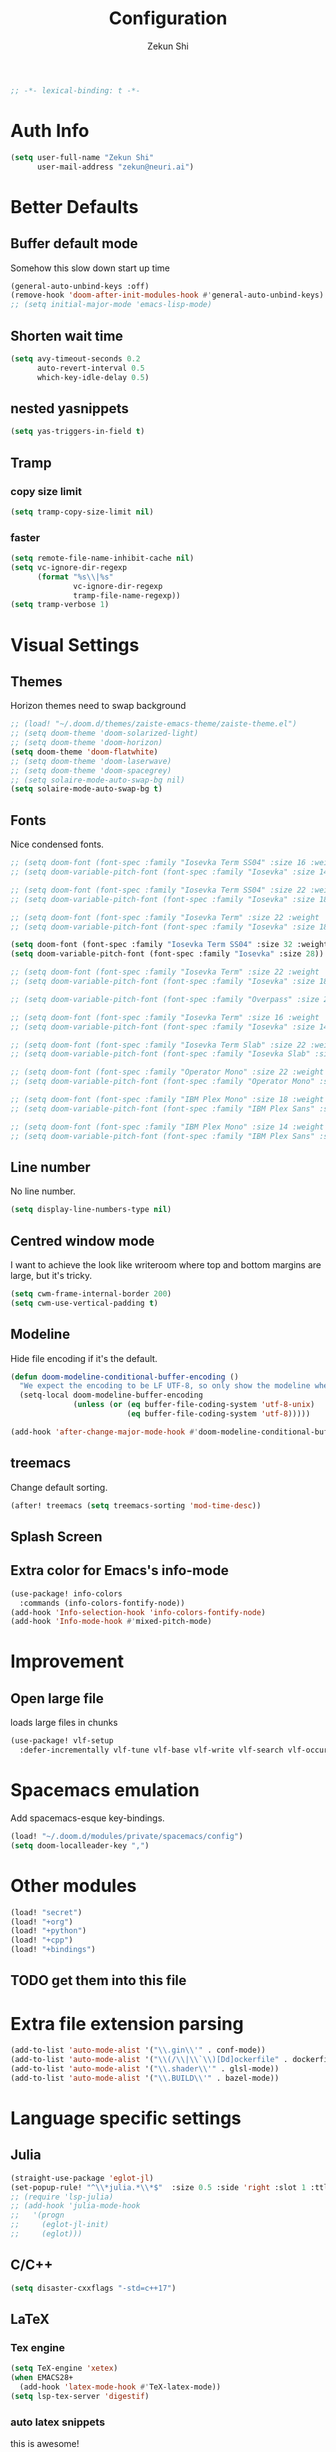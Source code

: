 #+TITLE: Configuration
#+AUTHOR: Zekun Shi
#+PROPERTY: header-args :emacs-lisp :tangle yes :comments link
#+STARTUP: org-startup-folded: showall
#+BEGIN_SRC emacs-lisp
;; -*- lexical-binding: t -*-
#+END_SRC

* Auth Info
#+BEGIN_SRC emacs-lisp
(setq user-full-name "Zekun Shi"
      user-mail-address "zekun@neuri.ai")
#+END_SRC

* Better Defaults

** Buffer default mode
Somehow this slow down start up time
#+BEGIN_SRC emacs-lisp
(general-auto-unbind-keys :off)
(remove-hook 'doom-after-init-modules-hook #'general-auto-unbind-keys)
;; (setq initial-major-mode 'emacs-lisp-mode)
#+END_SRC

** Shorten wait time
#+BEGIN_SRC emacs-lisp
(setq avy-timeout-seconds 0.2
      auto-revert-interval 0.5
      which-key-idle-delay 0.5)
#+END_SRC

** nested yasnippets
#+BEGIN_SRC emacs-lisp
(setq yas-triggers-in-field t)
#+END_SRC

** Tramp
*** copy size limit
#+BEGIN_SRC emacs-lisp
(setq tramp-copy-size-limit nil)
#+END_SRC
*** faster
#+begin_src emacs-lisp
(setq remote-file-name-inhibit-cache nil)
(setq vc-ignore-dir-regexp
      (format "%s\\|%s"
              vc-ignore-dir-regexp
              tramp-file-name-regexp))
(setq tramp-verbose 1)
#+end_src

* Visual Settings

** Themes
Horizon themes need to swap background
#+BEGIN_SRC emacs-lisp
;; (load! "~/.doom.d/themes/zaiste-emacs-theme/zaiste-theme.el")
;; (setq doom-theme 'doom-solarized-light)
;; (setq doom-theme 'doom-horizon)
(setq doom-theme 'doom-flatwhite)
;; (setq doom-theme 'doom-laserwave)
;; (setq doom-theme 'doom-spacegrey)
;; (setq solaire-mode-auto-swap-bg nil)
(setq solaire-mode-auto-swap-bg t)
#+END_SRC

** Fonts
Nice condensed fonts.
#+BEGIN_SRC emacs-lisp
;; (setq doom-font (font-spec :family "Iosevka Term SS04" :size 16 :weight 'medium))
;; (setq doom-variable-pitch-font (font-spec :family "Iosevka" :size 14))

;; (setq doom-font (font-spec :family "Iosevka Term SS04" :size 22 :weight 'medium))
;; (setq doom-variable-pitch-font (font-spec :family "Iosevka" :size 18))

;; (setq doom-font (font-spec :family "Iosevka Term" :size 22 :weight 'medium))
;; (setq doom-variable-pitch-font (font-spec :family "Iosevka" :size 18))

(setq doom-font (font-spec :family "Iosevka Term SS04" :size 32 :weight 'medium))
(setq doom-variable-pitch-font (font-spec :family "Iosevka" :size 28))

;; (setq doom-font (font-spec :family "Iosevka Term" :size 22 :weight 'medium))
;; (setq doom-variable-pitch-font (font-spec :family "Iosevka" :size 18))

;; (setq doom-variable-pitch-font (font-spec :family "Overpass" :size 28))

;; (setq doom-font (font-spec :family "Iosevka Term" :size 16 :weight 'medium))
;; (setq doom-variable-pitch-font (font-spec :family "Iosevka" :size 14))

;; (setq doom-font (font-spec :family "Iosevka Term Slab" :size 22 :weight 'medium))
;; (setq doom-variable-pitch-font (font-spec :family "Iosevka Slab" :size 18))

;; (setq doom-font (font-spec :family "Operator Mono" :size 22 :weight 'light))
;; (setq doom-variable-pitch-font (font-spec :family "Operator Mono" :size 18))

;; (setq doom-font (font-spec :family "IBM Plex Mono" :size 18 :weight 'regular))
;; (setq doom-variable-pitch-font (font-spec :family "IBM Plex Sans" :size 14))

;; (setq doom-font (font-spec :family "IBM Plex Mono" :size 14 :weight 'regular))
;; (setq doom-variable-pitch-font (font-spec :family "IBM Plex Sans" :size 10))

#+END_SRC

** Line number
No line number.
#+BEGIN_SRC emacs-lisp
(setq display-line-numbers-type nil)
#+END_SRC

** Centred window mode
I want to achieve the look like writeroom where top and bottom margins are large, but it's tricky.
#+BEGIN_SRC emacs-lisp
(setq cwm-frame-internal-border 200)
(setq cwm-use-vertical-padding t)
#+END_SRC

** Modeline
Hide file encoding if it's the default.
#+BEGIN_SRC emacs-lisp
(defun doom-modeline-conditional-buffer-encoding ()
  "We expect the encoding to be LF UTF-8, so only show the modeline when this is not the case"
  (setq-local doom-modeline-buffer-encoding
              (unless (or (eq buffer-file-coding-system 'utf-8-unix)
                          (eq buffer-file-coding-system 'utf-8)))))

(add-hook 'after-change-major-mode-hook #'doom-modeline-conditional-buffer-encoding)
#+END_SRC

** treemacs
Change default sorting.
#+BEGIN_SRC emacs-lisp
(after! treemacs (setq treemacs-sorting 'mod-time-desc))
#+END_SRC

** Splash Screen
# #+BEGIN_SRC emacs-lisp
# (defvar fancy-splash-image-template
#   (expand-file-name "misc/splash-images/blackhole-lines-template.svg" doom-private-dir)
#   "Default template svg used for the splash image, with substitutions from ")
# (defvar fancy-splash-image-nil
#   (expand-file-name "misc/splash-images/transparent-pixel.png" doom-private-dir)
#   "An image to use at minimum size, usually a transparent pixel")

# (setq fancy-splash-sizes
#   `((:height 500 :min-height 50 :padding (0 . 4) :template ,(expand-file-name "misc/splash-images/blackhole-lines-0.svg" doom-private-dir))
#     (:height 440 :min-height 42 :padding (1 . 4) :template ,(expand-file-name "misc/splash-images/blackhole-lines-0.svg" doom-private-dir))
#     (:height 400 :min-height 38 :padding (1 . 4) :template ,(expand-file-name "misc/splash-images/blackhole-lines-1.svg" doom-private-dir))
#     (:height 350 :min-height 36 :padding (1 . 3) :template ,(expand-file-name "misc/splash-images/blackhole-lines-2.svg" doom-private-dir))
#     (:height 300 :min-height 34 :padding (1 . 3) :template ,(expand-file-name "misc/splash-images/blackhole-lines-3.svg" doom-private-dir))
#     (:height 250 :min-height 32 :padding (1 . 2) :template ,(expand-file-name "misc/splash-images/blackhole-lines-4.svg" doom-private-dir))
#     (:height 200 :min-height 30 :padding (1 . 2) :template ,(expand-file-name "misc/splash-images/blackhole-lines-5.svg" doom-private-dir))
#     (:height 100 :min-height 24 :padding (1 . 2) :template ,(expand-file-name "misc/splash-images/emacs-e-template.svg" doom-private-dir))
#     (:height 0   :min-height 0  :padding (0 . 0) :file ,fancy-splash-image-nil)))

# (defvar fancy-splash-sizes
#   `((:height 500 :min-height 50 :padding (0 . 2))
#     (:height 440 :min-height 42 :padding (1 . 4))
#     (:height 330 :min-height 35 :padding (1 . 3))
#     (:height 200 :min-height 30 :padding (1 . 2))
#     (:height 0   :min-height 0  :padding (0 . 0) :file ,fancy-splash-image-nil))
#   "list of plists with the following properties
#   :height the height of the image
#   :min-height minimum `frame-height' for image
#   :padding `+doom-dashboard-banner-padding' to apply
#   :template non-default template file
#   :file file to use instead of template")

# (defvar fancy-splash-template-colours
#   '(("$colour1" . keywords) ("$colour2" . type) ("$colour3" . base5) ("$colour4" . base8))
#   "list of colour-replacement alists of the form (\"$placeholder\" . 'theme-colour) which applied the template")

# (unless (file-exists-p (expand-file-name "theme-splashes" doom-cache-dir))
#   (make-directory (expand-file-name "theme-splashes" doom-cache-dir) t))

# (defun fancy-splash-filename (theme-name height)
#   (expand-file-name (concat (file-name-as-directory "theme-splashes")
#                             (symbol-name doom-theme)
#                             "-" (number-to-string height) ".svg")
#                     doom-cache-dir))

# (defun fancy-splash-clear-cache ()
#   "Delete all cached fancy splash images"
#   (interactive)
#   (delete-directory (expand-file-name "theme-splashes" doom-cache-dir) t)
#   (message "Cache cleared!"))

# (defun fancy-splash-generate-image (template height)
#   "Read TEMPLATE and create an image if HEIGHT with colour substitutions as  ;described by `fancy-splash-template-colours' for the current theme"
#     (with-temp-buffer
#       (insert-file-contents template)
#       (re-search-forward "$height" nil t)
#       (replace-match (number-to-string height) nil nil)
#       (dolist (substitution fancy-splash-template-colours)
#         (beginning-of-buffer)
#         (while (re-search-forward (car substitution) nil t)
#           (replace-match (doom-color (cdr substitution)) nil nil)))
#       (write-region nil nil
#                     (fancy-splash-filename (symbol-name doom-theme) height) nil nil)))

# (defun fancy-splash-generate-images ()
#   "Perform `fancy-splash-generate-image' in bulk"
#   (dolist (size fancy-splash-sizes)
#     (unless (plist-get size :file)
#       (fancy-splash-generate-image (or (plist-get size :file)
#                                        (plist-get size :template)
#                                        fancy-splash-image-template)
#                                    (plist-get size :height)))))

# (defun ensure-theme-splash-images-exist (&optional height)
#   (unless (file-exists-p (fancy-splash-filename
#                           (symbol-name doom-theme)
#                           (or height
#                               (plist-get (car fancy-splash-sizes) :height))))
#     (fancy-splash-generate-images)))

# (defun get-appropriate-splash ()
#   (let ((height (frame-height)))
#     (cl-some (lambda (size) (when (>= height (plist-get size :min-height)) size))
#              fancy-splash-sizes)))

# (setq fancy-splash-last-size nil)
# (setq fancy-splash-last-theme nil)
# (defun set-appropriate-splash (&optional frame)
#   (let ((appropriate-image (get-appropriate-splash)))
#     (unless (and (equal appropriate-image fancy-splash-last-size)
#                  (equal doom-theme fancy-splash-last-theme)))
#     (unless (plist-get appropriate-image :file)
#       (ensure-theme-splash-images-exist (plist-get appropriate-image :height)))
#     (setq fancy-splash-image
#           (or (plist-get appropriate-image :file)
#               (fancy-splash-filename (symbol-name doom-theme) (plist-get appropriate-image :height))))
#     (setq +doom-dashboard-banner-padding (plist-get appropriate-image :padding))
#     (setq fancy-splash-last-size appropriate-image)
#     (setq fancy-splash-last-theme doom-theme)
#     (+doom-dashboard-reload)))

# (add-hook 'window-size-change-functions #'set-appropriate-splash)
# (add-hook 'doom-load-theme-hook #'set-appropriate-splash)
# #+END_SRC


** Extra color for Emacs's info-mode
#+BEGIN_SRC emacs-lisp
(use-package! info-colors
  :commands (info-colors-fontify-node))
(add-hook 'Info-selection-hook 'info-colors-fontify-node)
(add-hook 'Info-mode-hook #'mixed-pitch-mode)
#+END_SRC

* Improvement

** Open large file
loads large files in chunks
#+BEGIN_SRC emacs-lisp
(use-package! vlf-setup
  :defer-incrementally vlf-tune vlf-base vlf-write vlf-search vlf-occur vlf-follow vlf-ediff vlf)
#+END_SRC

* Spacemacs emulation
Add spacemacs-esque key-bindings.
#+BEGIN_SRC emacs-lisp
(load! "~/.doom.d/modules/private/spacemacs/config")
(setq doom-localleader-key ",")
#+END_SRC

* Other modules
#+BEGIN_SRC emacs-lisp
(load! "secret")
(load! "+org")
(load! "+python")
(load! "+cpp")
(load! "+bindings")
#+END_SRC
** TODO get them into this file

* Extra file extension parsing
#+BEGIN_SRC emacs-lisp
(add-to-list 'auto-mode-alist '("\\.gin\\'" . conf-mode))
(add-to-list 'auto-mode-alist '("\\(/\\|\\`\\)[Dd]ockerfile" . dockerfile-mode))
(add-to-list 'auto-mode-alist '("\\.shader\\'" . glsl-mode))
(add-to-list 'auto-mode-alist '("\\.BUILD\\'" . bazel-mode))
#+END_SRC

* Language specific settings

** Julia
#+BEGIN_SRC emacs-lisp
(straight-use-package 'eglot-jl)
(set-popup-rule! "^\\*julia.*\\*$"  :size 0.5 :side 'right :slot 1 :ttl nil :select nil :modeline nil :quit nil)
;; (require 'lsp-julia)
;; (add-hook 'julia-mode-hook
;;   '(progn
;;     (eglot-jl-init)
;;     (eglot)))
#+END_SRC

** C/C++
#+BEGIN_SRC emacs-lisp
(setq disaster-cxxflags "-std=c++17")
#+END_SRC

** LaTeX

*** Tex engine
#+BEGIN_SRC emacs-lisp
(setq TeX-engine 'xetex)
(when EMACS28+
  (add-hook 'latex-mode-hook #'TeX-latex-mode))
(setq lsp-tex-server 'digestif)
#+END_SRC

*** auto latex snippets
this is awesome!
#+BEGIN_SRC emacs-lisp
(use-package aas
  :hook (LaTeX-mode . ass-activate-for-major-mode)
  :hook (org-mode . ass-activate-for-major-mode)
  )
(use-package! laas
  :hook (LaTeX-mode . laas-mode)
  :hook (org-mode . laas-mode)
  :config ; do whatever here
  (aas-set-snippets 'laas-mode
                    ;; set condition!
                    :cond #'texmathp ; expand only while in math
                    "supp" "\\supp"
                    "On" "O(n)"
                    "O1" "O(1)"
                    "Olog" "O(\\log n)"
                    "Olon" "O(n \\log n)"
                    "Span" (lambda () (interactive)
                             (yas-expand-snippet "\\Span($1)$0"))))
#+END_SRC

*** pdf should auto revert
#+BEGIN_SRC emacs-lisp
(add-hook 'pdf-view-mode-hook 'auto-revert-mode)
#+END_SRC

* vterm
Make auto-complete visible
#+BEGIN_SRC emacs-lisp
(setq shell-file-name "/bin/zsh")
(custom-set-faces! '(vterm-color-black :background "#839496"))
#+END_SRC

More scroll back
#+BEGIN_SRC emacs-lisp
(setq vterm-max-scrollback 100000)
#+END_SRC

* Spell checking
Make flyspell faster:
#+BEGIN_SRC emacs-lisp
;; (setq ispell-dictionary "en-custom")
;; (setq ispell-local-dictionary "en-custom")
;; (setq flyspell-default-dictionary "en-custom")
;; (setq default-buffer-file-coding-system 'no-conversion)
#+END_SRC

Use a custom English dictionary.
#+BEGIN_SRC emacs-lisp
;; (ispell-change-dictionary "en-custom")
#+END_SRC

* Calendar
#+BEGIN_SRC emacs-lisp
(defun my-open-calendar ()
  (interactive)
  (+workspace/new "Calendar" nil)
  (cfw:open-calendar-buffer
   :contents-sources
   (list
    (cfw:org-create-source "steel blue")  ; orgmode source
    (cfw:ical-create-source "gcal" sail-gcal "sea green")
    (cfw:ical-create-source "gcal" my-gcal "IndianRed")))) ; google calendar ICS
#+END_SRC

* WebKit
#+BEGIN_SRC emacs-lisp
;; (setq +lookup-open-url-fn #'+lookup-xwidget-webkit-open-url-fn)
#+END_SRC

* tldr
tldr is an awesome cmd tool reference: [[https://github.com/tldr-pages/tldr][github]]

#+BEGIN_SRC emacs-lisp
(use-package! tldr
  :commands (tldr)
  :config
  (setq tldr-directory-path (concat doom-etc-dir "tldr/")))
#+END_SRC

* Send stuff to shell

#+BEGIN_SRC emacs-lisp
(defun sh-send-line-or-region (&optional step)
  (interactive ())
  (let ((proc (get-process "vterm"))
        pbuf min max command)
    (unless proc
      (let ((currbuff (current-buffer)))
        (shell)
        (switch-to-buffer currbuff)
        (setq proc (get-process "vterm"))
        ))
    (setq pbuff (process-buffer proc))
    (if (use-region-p)
        (setq min (region-beginning)
              max (region-end))
      (setq min (point-at-bol)
            max (point-at-eol)))
    (setq command (concat (buffer-substring min max) "\n"))
    (with-current-buffer pbuff
      (goto-char (process-mark proc))
      (insert command)
      (move-marker (process-mark proc) (point))
      ) ;;pop-to-buffer does not work with save-current-buffer -- bug?
    (process-send-string  proc command)
    (display-buffer (process-buffer proc) t)
    (when step
      (goto-char max)
      (next-line))
    ))

(defun sh-send-line-or-region-and-step ()
  (interactive)
  (sh-send-line-or-region t))
(defun sh-switch-to-process-buffer ()
  (interactive)
  (pop-to-buffer (process-buffer (get-process "vterm")) t))
#+END_SRC
